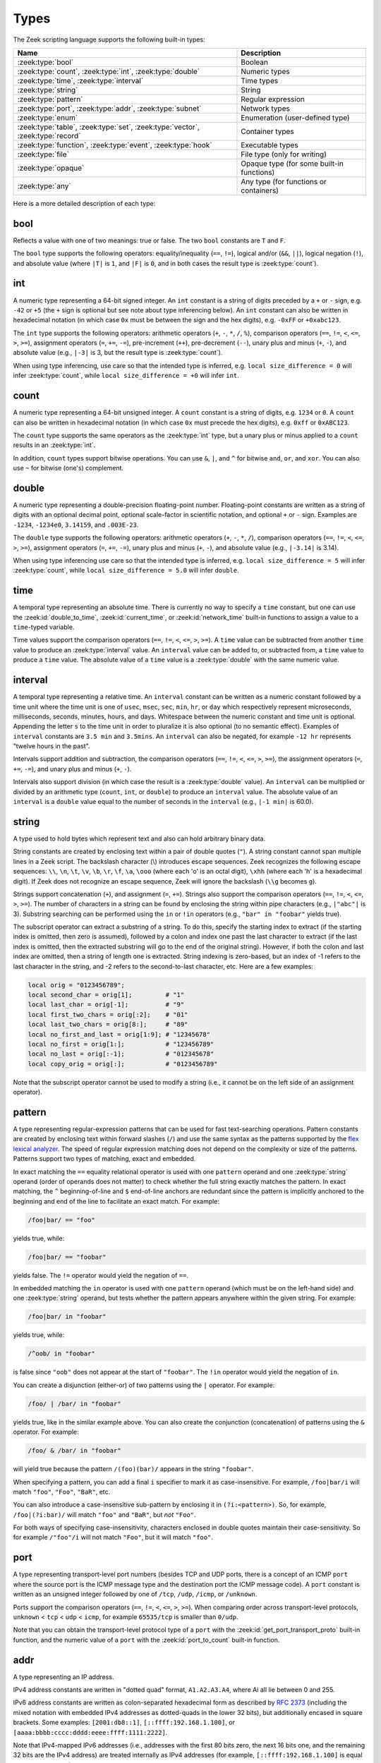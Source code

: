 Types
=====

The Zeek scripting language supports the following built-in types:

+-----------------------+--------------------+
| Name                  | Description        |
+=======================+====================+
| :zeek:type:`bool`     | Boolean            |
+-----------------------+--------------------+
| :zeek:type:`count`,   | Numeric types      |
| :zeek:type:`int`,     |                    |
| :zeek:type:`double`   |                    |
+-----------------------+--------------------+
| :zeek:type:`time`,    | Time types         |
| :zeek:type:`interval` |                    |
+-----------------------+--------------------+
| :zeek:type:`string`   | String             |
+-----------------------+--------------------+
| :zeek:type:`pattern`  | Regular expression |
+-----------------------+--------------------+
| :zeek:type:`port`,    | Network types      |
| :zeek:type:`addr`,    |                    |
| :zeek:type:`subnet`   |                    |
+-----------------------+--------------------+
| :zeek:type:`enum`     | Enumeration        |
|                       | (user-defined type)|
+-----------------------+--------------------+
| :zeek:type:`table`,   | Container types    |
| :zeek:type:`set`,     |                    |
| :zeek:type:`vector`,  |                    |
| :zeek:type:`record`   |                    |
+-----------------------+--------------------+
| :zeek:type:`function`,| Executable types   |
| :zeek:type:`event`,   |                    |
| :zeek:type:`hook`     |                    |
+-----------------------+--------------------+
| :zeek:type:`file`     | File type (only    |
|                       | for writing)       |
+-----------------------+--------------------+
| :zeek:type:`opaque`   | Opaque type (for   |
|                       | some built-in      |
|                       | functions)         |
+-----------------------+--------------------+
| :zeek:type:`any`      | Any type (for      |
|                       | functions or       |
|                       | containers)        |
+-----------------------+--------------------+

Here is a more detailed description of each type:


.. zeek:native-type:: bool

bool
----

Reflects a value with one of two meanings: true or false.  The two
``bool`` constants are ``T`` and ``F``.

The ``bool`` type supports the following operators: equality/inequality
(``==``, ``!=``), logical and/or (``&&``, ``||``), logical
negation (``!``), and absolute value (where ``|T|`` is ``1``, and ``|F|`` is
``0``, and in both cases the result type is :zeek:type:`count`).


.. zeek:native-type:: int

int
---

A numeric type representing a 64-bit signed integer.  An ``int`` constant
is a string of digits preceded by a ``+`` or ``-`` sign, e.g.
``-42`` or ``+5`` (the ``+`` sign is optional but see note about type
inferencing below).  An ``int`` constant can also be written in
hexadecimal notation (in which case ``0x`` must be between the sign and
the hex digits), e.g. ``-0xFF`` or ``+0xabc123``.

The ``int`` type supports the following operators:  arithmetic
operators (``+``, ``-``, ``*``, ``/``, ``%``), comparison operators
(``==``, ``!=``, ``<``, ``<=``, ``>``, ``>=``), assignment operators
(``=``, ``+=``, ``-=``), pre-increment (``++``), pre-decrement
(``--``), unary plus and minus (``+``, ``-``), and absolute value
(e.g., ``|-3|`` is 3, but the result type is :zeek:type:`count`).

When using type inferencing, use care so that the
intended type is inferred, e.g. ``local size_difference = 0`` will
infer :zeek:type:`count`, while ``local size_difference = +0``
will infer ``int``.


.. zeek:native-type:: count

count
-----

A numeric type representing a 64-bit unsigned integer.  A ``count``
constant is a string of digits, e.g. ``1234`` or ``0``.  A ``count``
can also be written in hexadecimal notation (in which case ``0x`` must
precede the hex digits), e.g. ``0xff`` or ``0xABC123``.

The ``count`` type supports the same operators as the :zeek:type:`int`
type, but a unary plus or minus applied to a ``count`` results in an
:zeek:type:`int`.

In addition, ``count`` types support bitwise operations.  You can use
``&``, ``|``, and ``^`` for bitwise ``and``, ``or``, and ``xor``.  You
can also use ``~`` for bitwise (one's) complement.


.. zeek:native-type:: double

double
------

A numeric type representing a double-precision floating-point
number.  Floating-point constants are written as a string of digits
with an optional decimal point, optional scale-factor in scientific
notation, and optional ``+`` or ``-`` sign.  Examples are ``-1234``,
``-1234e0``, ``3.14159``, and ``.003E-23``.

The ``double`` type supports the following operators:  arithmetic
operators (``+``, ``-``, ``*``, ``/``), comparison operators
(``==``, ``!=``, ``<``, ``<=``, ``>``, ``>=``), assignment operators
(``=``, ``+=``, ``-=``), unary plus and minus (``+``, ``-``), and
absolute value (e.g., ``|-3.14|`` is 3.14).

When using type inferencing use care so that the
intended type is inferred, e.g. ``local size_difference = 5`` will
infer :zeek:type:`count`, while ``local size_difference = 5.0``
will infer ``double``.


.. zeek:native-type:: time

time
----

A temporal type representing an absolute time.  There is currently
no way to specify a ``time`` constant, but one can use the
:zeek:id:`double_to_time`, :zeek:id:`current_time`, or :zeek:id:`network_time`
built-in functions to assign a value to a ``time``-typed variable.

Time values support the comparison operators (``==``, ``!=``, ``<``,
``<=``, ``>``, ``>=``).  A ``time`` value can be subtracted from
another ``time`` value to produce an :zeek:type:`interval` value.  An
``interval`` value can be added to, or subtracted from, a ``time`` value
to produce a ``time`` value.  The absolute value of a ``time`` value is
a :zeek:type:`double` with the same numeric value.


.. zeek:native-type:: interval

interval
--------

A temporal type representing a relative time.  An ``interval``
constant can be written as a numeric constant followed by a time
unit where the time unit is one of ``usec``, ``msec``, ``sec``, ``min``,
``hr``, or ``day`` which respectively represent microseconds, milliseconds,
seconds, minutes, hours, and days.  Whitespace between the numeric
constant and time unit is optional.  Appending the letter ``s`` to the
time unit in order to pluralize it is also optional (to no semantic
effect).  Examples of ``interval`` constants are ``3.5 min`` and
``3.5mins``.  An ``interval`` can also be negated, for example
``-12 hr`` represents "twelve hours in the past".

Intervals support addition and subtraction, the comparison operators
(``==``, ``!=``, ``<``, ``<=``, ``>``, ``>=``), the assignment
operators (``=``, ``+=``, ``-=``), and unary plus and minus (``+``, ``-``).

Intervals also support division (in which case the result is a
:zeek:type:`double` value).  An ``interval`` can be multiplied or divided
by an arithmetic type (``count``, ``int``, or ``double``) to produce
an ``interval`` value.  The absolute value of an ``interval`` is a
``double`` value equal to the number of seconds in the ``interval``
(e.g., ``|-1 min|`` is 60.0).


.. zeek:native-type:: string

string
------

A type used to hold bytes which represent text and also can hold
arbitrary binary data.

String constants are created by enclosing text within a pair of double
quotes (``"``).  A string constant cannot span multiple lines in a Zeek script.
The backslash character (\\) introduces escape sequences. Zeek recognizes
the following escape sequences: ``\\``, ``\n``, ``\t``, ``\v``, ``\b``,
``\r``, ``\f``, ``\a``, ``\ooo`` (where each 'o' is an octal digit),
``\xhh`` (where each 'h' is a hexadecimal digit).  If Zeek does not
recognize an escape sequence, Zeek will ignore the backslash
(``\\g`` becomes ``g``).

Strings support concatenation (``+``), and assignment (``=``, ``+=``).
Strings also support the comparison operators (``==``, ``!=``, ``<``,
``<=``, ``>``, ``>=``).  The number of characters in a string can be
found by enclosing the string within pipe characters (e.g., ``|"abc"|``
is 3).  Substring searching can be performed using the ``in`` or ``!in``
operators (e.g., ``"bar" in "foobar"`` yields true).

The subscript operator can extract a substring of a string.  To do this,
specify the starting index to extract (if the starting index is omitted,
then zero is assumed), followed by a colon and index
one past the last character to extract (if the last index is omitted,
then the extracted substring will go to the end of the original string).
However, if both the colon and last index are omitted, then a string of
length one is extracted.  String indexing is zero-based, but an index
of -1 refers to the last character in the string, and -2 refers to the
second-to-last character, etc.  Here are a few examples:

.. code-block:: zeek

    local orig = "0123456789";
    local second_char = orig[1];         # "1"
    local last_char = orig[-1];          # "9"
    local first_two_chars = orig[:2];    # "01"
    local last_two_chars = orig[8:];     # "89"
    local no_first_and_last = orig[1:9]; # "12345678"
    local no_first = orig[1:];           # "123456789"
    local no_last = orig[:-1];           # "012345678"
    local copy_orig = orig[:];           # "0123456789"

Note that the subscript operator cannot be used to modify a string (i.e.,
it cannot be on the left side of an assignment operator).


.. zeek:native-type:: pattern

pattern
-------

A type representing regular-expression patterns that can be used
for fast text-searching operations.  Pattern constants are created
by enclosing text within forward slashes (``/``) and use the same syntax
as the patterns supported by the `flex lexical analyzer
<http://westes.github.io/flex/manual/Patterns.html>`_.  The speed of
regular expression matching does not depend on the complexity or
size of the patterns.  Patterns support two types of matching, exact
and embedded.

In exact matching the ``==`` equality relational operator is used
with one ``pattern`` operand and one :zeek:type:`string`
operand (order of operands does not matter) to check whether the full
string exactly matches the pattern.  In exact matching, the ``^``
beginning-of-line and ``$`` end-of-line anchors are redundant since
the pattern is implicitly anchored to the beginning and end of the
line to facilitate an exact match.  For example:

.. code-block:: zeek

    /foo|bar/ == "foo"

yields true, while:

.. code-block:: zeek

    /foo|bar/ == "foobar"

yields false.  The ``!=`` operator would yield the negation of ``==``.

In embedded matching the ``in`` operator is used with one
``pattern`` operand (which must be on the left-hand side) and
one :zeek:type:`string` operand, but tests whether the pattern
appears anywhere within the given string.  For example:

.. code-block:: zeek

    /foo|bar/ in "foobar"

yields true, while:

.. code-block:: zeek

    /^oob/ in "foobar"

is false since ``"oob"`` does not appear at the start of ``"foobar"``.  The
``!in`` operator would yield the negation of ``in``.

You can create a disjunction (either-or) of two patterns
using the ``|`` operator.  For example:

.. code-block:: zeek

    /foo/ | /bar/ in "foobar"

yields true, like in the similar example above.  You can also
create the conjunction (concatenation) of patterns using the ``&``
operator.  For example:

.. code-block:: zeek

    /foo/ & /bar/ in "foobar"

will yield true because the pattern ``/(foo)(bar)/`` appears in
the string ``"foobar"``.

When specifying a pattern, you can add a final ``i`` specifier to
mark it as case-insensitive.  For example, ``/foo|bar/i`` will match
``"foo"``, ``"Foo"``, ``"BaR"``, etc.

You can also introduce a case-insensitive sub-pattern by enclosing it
in ``(?i:<pattern>)``.  So, for example, ``/foo|(?i:bar)/`` will
match ``"foo"`` and ``"BaR"``, but *not* ``"Foo"``.

For both ways of specifying case-insensitivity, characters enclosed
in double quotes maintain their case-sensitivity.  So for example
``/"foo"/i`` will not match ``"Foo"``, but it will match ``"foo"``.


.. zeek:native-type:: port

port
----

A type representing transport-level port numbers (besides TCP and
UDP ports, there is a concept of an ICMP ``port`` where the source
port is the ICMP message type and the destination port the ICMP
message code).  A ``port`` constant is written as an unsigned integer
followed by one of ``/tcp``, ``/udp``, ``/icmp``, or ``/unknown``.

Ports support the comparison operators (``==``, ``!=``, ``<``, ``<=``,
``>``, ``>=``).  When comparing order across transport-level protocols,
``unknown`` < ``tcp`` < ``udp`` < ``icmp``, for example ``65535/tcp``
is smaller than ``0/udp``.

Note that you can obtain the transport-level protocol type of a ``port``
with the :zeek:id:`get_port_transport_proto` built-in function, and
the numeric value of a ``port`` with the :zeek:id:`port_to_count`
built-in function.


.. zeek:native-type:: addr

addr
----

A type representing an IP address.

IPv4 address constants are written in "dotted quad" format,
``A1.A2.A3.A4``, where Ai all lie between 0 and 255.

IPv6 address constants are written as colon-separated hexadecimal form
as described by :rfc:`2373` (including the mixed notation with embedded
IPv4 addresses as dotted-quads in the lower 32 bits), but additionally
encased in square brackets.  Some examples: ``[2001:db8::1]``,
``[::ffff:192.168.1.100]``, or
``[aaaa:bbbb:cccc:dddd:eeee:ffff:1111:2222]``.

Note that IPv4-mapped IPv6 addresses (i.e., addresses with the first 80
bits zero, the next 16 bits one, and the remaining 32 bits are the IPv4
address) are treated internally as IPv4 addresses (for example,
``[::ffff:192.168.1.100]`` is equal to ``192.168.1.100``).

Addresses can be compared for equality (``==``, ``!=``),
and also for ordering (``<``, ``<=``, ``>``, ``>=``).  The absolute value
of an address gives the size in bits (32 for IPv4, and 128 for IPv6).
Addresses can also be masked with ``/`` to produce a :zeek:type:`subnet`:

.. code-block:: zeek

    local a: addr = 192.168.1.100;
    local s: subnet = 192.168.0.0/16;

    if ( a/16 == s )
        print "true";

And checked for inclusion within a :zeek:type:`subnet` using ``in``
or ``!in``:

.. code-block:: zeek

    local a: addr = 192.168.1.100;
    local s: subnet = 192.168.0.0/16;

    if ( a in s )
        print "true";

You can check if a given ``addr`` is IPv4 or IPv6 using
the :zeek:id:`is_v4_addr` and :zeek:id:`is_v6_addr` built-in functions.

Note that hostname constants can also be used, but since a hostname can
correspond to multiple IP addresses, the type of such a variable is
``set[addr]``. For example:

.. code-block:: zeek

    local a = www.google.com;


.. zeek:native-type:: subnet

subnet
------

A type representing a block of IP addresses in CIDR notation.  A
``subnet`` constant is written as an :zeek:type:`addr` followed by a
slash (``/``) and then the network prefix size specified as a decimal
number.  For example, ``192.168.0.0/16`` or ``[fe80::]/64``.

Subnets can be compared for equality (``==``, ``!=``).  An
:zeek:type:`addr` can be checked for inclusion in a subnet using
the ``in`` or ``!in`` operators.


.. zeek:native-type:: enum

enum
----

A type allowing the specification of a set of related values that
have no further structure.  An example declaration:

.. code-block:: zeek

    type color: enum { Red, White, Blue, };

The last comma after ``Blue`` is optional.  Both the type name ``color``
and the individual values (``Red``, etc.) have global scope.

Enumerations do not have associated values or ordering.
The only operations allowed on enumerations are equality comparisons
(``==``, ``!=``) and assignment (``=``).


.. zeek:native-type:: table

table
-----

An associate array that maps from one set of values to another.  The
values being mapped are termed the *index* or *indices* and the
result of the mapping is called the *yield*.  Indexing into tables
is very efficient, and internally it is just a single hash table
lookup.

The table declaration syntax is::

    table [ type^+ ] of type

where *type^+* is one or more types, separated by commas.  The
index type cannot be any of the following types:  :zeek:type:`pattern`,
:zeek:type:`table`, :zeek:type:`set`, :zeek:type:`vector`, :zeek:type:`file`,
:zeek:type:`opaque`, :zeek:type:`any`.

Here is an example of declaring a table indexed by :zeek:type:`count` values
and yielding :zeek:type:`string` values:

.. code-block:: zeek

    global a: table[count] of string;

The yield type can also be more complex:

.. code-block:: zeek

    global a: table[count] of table[addr, port] of string;

which declares a table indexed by :zeek:type:`count` and yielding
another ``table`` which is indexed by an :zeek:type:`addr`
and :zeek:type:`port` to yield a :zeek:type:`string`.

One way to initialize a table is by enclosing a set of initializers within
braces, for example:

.. code-block:: zeek

    global t: table[count] of string = {
        [11] = "eleven",
        [5] = "five",
    };

A table constructor can also be used to create a table:

.. code-block:: zeek

    global t2 = table(
        [192.168.0.2, 22/tcp] = "ssh",
        [192.168.0.3, 80/tcp] = "http"
    );

Table constructors can also be explicitly named by a type, which is
useful when a more complex index type could otherwise be
ambiguous:

.. code-block:: zeek

    type MyRec: record {
        a: count &optional;
        b: count;
    };

    type MyTable: table[MyRec] of string;

    global t3 = MyTable([[$b=5]] = "b5", [[$b=7]] = "b7");

Accessing table elements is provided by enclosing index values within
square brackets (``[]``), for example:

.. code-block:: zeek

    print t[11];

And membership can be tested with ``in`` or ``!in``:

.. code-block:: zeek

    if ( 13 in t )
        ...
    if ( [192.168.0.2, 22/tcp] in t2 )
        ...

Add or overwrite individual table elements by assignment:

.. code-block:: zeek

    t[13] = "thirteen";

Remove individual table elements with :zeek:keyword:`delete`:

.. code-block:: zeek

    delete t[13];

Nothing happens if the element with index value ``13`` isn't present in
the table.

The number of elements in a table can be obtained by placing the table
identifier between vertical pipe characters:

.. code-block:: zeek

    |t|

See the :zeek:keyword:`for` statement for info on how to iterate over
the elements in a table.

It's common to extend the behavior of table lookup and membership lifetimes
via :doc:`attributes <attributes>` but note that it's also a :ref:`confusing
pitfall <attribute-propagation-pitfalls>` that attributes bind to initial
*values* instead of *type* or *variable* and do not currently propagate to
any new *value* subsequently re-assigned to the table *variable*.


.. zeek:native-type:: set

set
---

A set is like a :zeek:type:`table`, but it is a collection of indices
that do not map to any yield value.  They are declared with the
syntax::

    set [ type^+ ]

where *type^+* is one or more types separated by commas.  The index type
cannot be any of the following types:  :zeek:type:`pattern`,
:zeek:type:`table`, :zeek:type:`set`, :zeek:type:`vector`, :zeek:type:`file`,
:zeek:type:`opaque`, :zeek:type:`any`.

Sets can be initialized by listing elements enclosed by curly braces:

.. code-block:: zeek

    global s: set[port] = { 21/tcp, 23/tcp, 80/tcp, 443/tcp };
    global s2: set[port, string] = { [21/tcp, "ftp"], [23/tcp, "telnet"] };

A set constructor (equivalent to above example) can also be used to
create a set:

.. code-block:: zeek

    global s3 = set(21/tcp, 23/tcp, 80/tcp, 443/tcp);

Set constructors can also be explicitly named by a type, which is
useful when a more complex index type could otherwise be
ambiguous:

.. code-block:: zeek

    type MyRec: record {
        a: count &optional;
        b: count;
    };

    type MySet: set[MyRec];

    global s4 = MySet([$b=1], [$b=2]);

Set membership is tested with ``in`` or ``!in``:

.. code-block:: zeek

    if ( 21/tcp in s )
        ...

    if ( [21/tcp, "ftp"] !in s2 )
        ...

Elements are added with :zeek:keyword:`add`:

.. code-block:: zeek

    add s[22/tcp];

Nothing happens if the element with value ``22/tcp`` was already present in
the set.

And removed with :zeek:keyword:`delete`:

.. code-block:: zeek

    delete s[21/tcp];

Nothing happens if the element with value ``21/tcp`` isn't present in
the set.

The number of elements in a set can be obtained by placing the set
identifier between vertical pipe characters:

.. code-block:: zeek

    |s|

You can compute the union, intersection, or difference of two sets
using the ``|``, ``&``, and ``-`` operators.

You can compare sets for equality (they have exactly the same elements)
using ``==``.  The ``<`` operator returns ``T`` if the lefthand operand
is a proper subset of the righthand operand.  Similarly, ``<=``
returns ``T`` if the lefthand operator is a subset (not necessarily proper,
i.e., it may be equal to the righthand operand).  The operators ``!=``,
``>`` and ``>=`` provide the expected complementary operations.

See the :zeek:keyword:`for` statement for info on how to iterate over
the elements in a set.


.. zeek:native-type:: vector

vector
------

A vector is like a :zeek:type:`table`, except its indices are non-negative
integers, starting from zero.  A vector is declared like:

.. code-block:: zeek

    global v: vector of string;

And can be initialized with the vector constructor:

.. code-block:: zeek

    local v = vector("one", "two", "three");

Vector constructors can also be explicitly named by a type, which
is useful for when a more complex yield type could otherwise be
ambiguous.

.. code-block:: zeek

    type MyRec: record {
        a: count &optional;
        b: count;
    };

    type MyVec: vector of MyRec;

    global v2 = MyVec([$b=1], [$b=2], [$b=3]);

Access individual vector elements by enclosing index values within
square brackets (``[]``), for example:

.. code-block:: zeek

    print v[2];

Access a slice of vector elements by enclosing a range of indices,
delimited by a colon, within square brackets (``[x:y]``).  For example,
this will print a vector containing the first and second elements:

.. code-block:: zeek

    print v[0:2];

The slicing notation is the same as what is permitted by the
:zeek:see:`string` substring extraction operations.

An element can be added to a vector by assigning the value (a value
that already exists at that index will be overwritten):

.. code-block:: zeek

    v[3] = "four";

A range of elements can be *replaced* by assigning to a vector slice:

.. code-block:: zeek

    # Note that the number of elements in the slice being replaced
    # may differ from the number of elements being inserted.  This
    # causes the vector to grow or shrink accordingly.
    v[0:2] = vector("five", "six", "seven");

The size of a vector (this is one greater than the highest index value, and
is equal to the number of elements in the vector) can be obtained
by placing the vector identifier between vertical pipe characters:

.. code-block:: zeek

    |v|

A particularly common operation on a vector is to append an element
to its end.  You can do so using:

.. code-block:: zeek

    v += e;

where if *e*'s type is ``X``, *v*'s type is ``vector of X``.  Note that
this expression is equivalent to:

.. code-block:: zeek

    v[|v|] = e;

The ``in`` operator can be used to check if a value has been assigned at a
specified index value in the vector.  For example, if a vector has size 4,
then the expression ``3 in v`` would yield true and ``4 in v`` would yield
false.  The result of accessing a vector index that is not "in" the vector
is undefined.

Vectors of integral types (``int`` or ``count``) support the pre-increment
(``++``) and pre-decrement operators (``--``), which will increment or
decrement each element in the vector.

Vectors of arithmetic types (``int``, ``count``, or ``double``) can be
operands of the arithmetic operators (``+``, ``-``, ``*``, ``/``, ``%``),
but both operands must have the same number of elements (and the modulus
operator ``%`` cannot be used if either operand is a ``vector of double``).
The resulting vector contains the result of the operation applied to each
of the elements in the operand vectors.

Vectors of bool can be operands of the logical "and" (``&&``) and logical
"or" (``||``) operators (both operands must have same number of elements).
The resulting vector of bool is the logical "and" (or logical "or") of
each element of the operand vectors.

Vectors of type ``count`` can also be operands for the bitwise and/or/xor
operators, ``&``, ``|`` and ``^``.

Vectors of type ``any`` can hold values of any Zeek type, but the values
must be *homogeneous*.  If you want to intermingle values of different types,
you can instead use ``table[count] of any``, which does not require
homogeneous values.

See the :zeek:keyword:`for` statement for info on how to iterate over
the elements in a vector.


.. zeek:native-type:: record

record
------

A ``record`` is a collection of values.  Each value has a field name
and a type.  Values do not need to have the same type and the types
have no restrictions.  Field names must follow the same syntax as
regular variable names (except that field names are allowed to be the
same as local or global variables).  An example record type
definition:

.. code-block:: zeek

    type MyRecordType: record {
        c: count;
        s: string &optional;
    };

Records can be initialized or assigned as a whole in three different ways.
When assigning a whole record value, all fields that are not
:zeek:attr:`&optional` or have a :zeek:attr:`&default` attribute must
be specified.  First, there's a constructor syntax:

.. code-block:: zeek

    local r: MyRecordType = record($c = 7);

And the constructor can be explicitly named by type, too, which
is arguably more readable:

.. code-block:: zeek

    local r = MyRecordType($c = 42);

And the third way is like this:

.. code-block:: zeek

    local r: MyRecordType = [$c = 13, $s = "thirteen"];

Access to a record field uses the dollar sign (``$``) operator, and
record fields can be assigned with this:

.. code-block:: zeek

    local r: MyRecordType;
    r$c = 13;

To test if a field that is :zeek:attr:`&optional` has been assigned a
value, use the ``?$`` operator (it returns a :zeek:type:`bool` value of
``T`` if the field has been assigned a value, or ``F`` if not):

.. code-block:: zeek

    if ( r ?$ s )
        ...


.. zeek:native-type:: function

function
--------

Function types in Zeek are declared using::

    function( argument*  ): type

where *argument* is a (possibly empty) comma-separated list of
arguments, and *type* is an optional return type.  For example:

.. code-block:: zeek

    global greeting: function(name: string): string;

Here ``greeting`` is an identifier with a certain function type.
The function body is not defined yet and ``greeting`` could even
have different function body values at different times.  To define
a function including a body value, the syntax is like:

.. code-block:: zeek

    function greeting(name: string): string
        {
        return "Hello, " + name;
        }

Note that in the definition above, it's not necessary for us to have
done the first (forward) declaration of ``greeting`` as a function
type, but when it is, the return type and argument list (including the
name of each argument) must match exactly.

Here is an example function that takes no parameters and does not
return a value:

.. code-block:: zeek

    function my_func()
        {
        print "my_func";
        }

Function types don't need to have a name and can be assigned anonymously:

.. code-block:: zeek

    greeting = function(name: string): string { return "Hi, " + name; };

And finally, the function can be called like:

.. code-block:: zeek

    print greeting("Dave");

Anonymously defined functions capture their closures. This means that they
can use and modify variables from their enclosing scope at the time of their
creation. Here is an example of a simple anonymous function that captures its
closure in Zeek:

.. code-block:: zeek

    local make_adder = function(n: count): function(m: count): count
        {
        return function (m: count): count
            {
            return n + m;
            };
        };

    print make_adder(3)(5); # prints 8

    local three = make_adder(3);
    print three(5); # prints 8

Here `make_adder` is generating a function that captures `n` in its closure.

Anonymous functions capture their closures by reference. This means that they
can modify the variables in their closures. For example:

.. code-block:: zeek

    local n = 3;
    local f = function() { n += 1; };
    f();
    print n; # prints 4

When anonymous functions are serialized over Broker they keep their closures,
but they will not continue to mutate the values from the sending script. At
the time of serialization they create a copy of their closure. Anonymous
function's do not capture global variables in their closures though and will
use the receivers global variables.

In order to serialize an anonymous function, that function must have been
already declared on the receivers end because Zeek will not serialize the
function's source code. See `testing/btest/language/closure-sending.zeek` for
an example of how to serialize anonymous functions over Broker.

Function parameters may specify default values as long as they appear
last in the parameter list:

.. code-block:: zeek

    global foo: function(s: string, t: string &default="abc", u: count &default=0);

If a function was previously declared with default parameters, the
default expressions can be omitted when implementing the function
body and they will still be used for function calls that lack those
arguments.

.. code-block:: zeek

    function foo(s: string, t: string, u: count)
        {
        print s, t, u;
        }

And calls to the function may omit the defaults from the argument list:

.. code-block:: zeek

    foo("test");


.. zeek:native-type:: event

event
-----

Event handlers are nearly identical in both syntax and semantics to
a :zeek:type:`function`, with the two differences being that event
handlers have no return type since they never return a value, and
you cannot call an event handler.

Example:

.. code-block:: zeek

    event my_event(r: bool, s: string)
        {
        print "my_event", r, s;
        }

Instead of directly calling an event handler from a script, event
handler bodies are executed when they are invoked by one of three
different methods:

- From the event engine

    When the event engine detects an event for which you have
    defined a corresponding event handler, it queues an event for
    that handler.  The handler is invoked as soon as the event
    engine finishes processing the current packet and flushing the
    invocation of other event handlers that were queued first.

- With the ``event`` statement from a script

    Immediately queuing invocation of an event handler occurs like:

    .. code-block:: zeek

        event password_exposed(user, password);

    This assumes that ``password_exposed`` was previously declared
    as an event handler type with compatible arguments.

- Via the :zeek:keyword:`schedule` expression in a script

    This delays the invocation of event handlers until some time in
    the future.  For example:

    .. code-block:: zeek

        schedule 5 secs { password_exposed(user, password) };

Multiple event handler bodies can be defined for the same event handler
identifier and the body of each will be executed in turn.  Ordering
of execution can be influenced with :zeek:attr:`&priority`.

Multiple alternate event prototype declarations are allowed, but the
alternates must be some subset of the first, canonical prototype and
arguments must match by name and type.  This allows users to define
handlers for any such prototype they may find convenient or for the core
set of handlers to be extended, changed, or deprecated without breaking
existing handlers a user may have written.  Example:

.. code-block:: zeek

    # Event Prototype Declarations
    global my_event: event(s: string, c: count);
    global my_event: event(c: count);
    global my_event: event();

    # Event Handler Definitions
    event my_event(s: string, c: count)
        {
        print "my event", s, c;
        }

    event my_event(c: count)
        {
        print "my event", c;
        }

    event my_event()
        {
        print "my event";
        }

By using alternate event prototypes, handlers are allowed to consume a
subset of the full argument list as given by the first prototype
declaration.  It also even allows arguments to be ordered differently
from the canonical prototype.

To use :zeek:attr:`&default` on event arguments, it must appear on the
first, canonical prototype.


.. zeek:native-type:: hook

hook
----

A hook is another flavor of function that shares characteristics of
both a :zeek:type:`function` and an :zeek:type:`event`.  They are like
events in that many handler bodies can be defined for the same hook
identifier and the order of execution can be enforced with
:zeek:attr:`&priority`.  They are more like functions in the way they
are invoked/called, because, unlike events, their execution is
immediate and they do not get scheduled through an event queue.
Also, a unique feature of a hook is that a given hook handler body
can short-circuit the execution of remaining hook handlers simply by
exiting from the body as a result of a :zeek:keyword:`break` statement (as
opposed to a :zeek:keyword:`return` or just reaching the end of the body).

A hook type is declared like::

    hook( argument* )

where *argument* is a (possibly empty) comma-separated list of
arguments.  For example:

.. code-block:: zeek

    global myhook: hook(s: string)

Here ``myhook`` is the hook type identifier and no hook handler
bodies have been defined for it yet.  To define some hook handler
bodies the syntax looks like:

.. code-block:: zeek

    hook myhook(s: string) &priority=10
        {
        print "priority 10 myhook handler", s;
        s = "bye";
        }

    hook myhook(s: string)
        {
        print "break out of myhook handling", s;
        break;
        }

    hook myhook(s: string) &priority=-5
        {
        print "not going to happen", s;
        }

Note that the first (forward) declaration of ``myhook`` as a hook
type isn't strictly required.  Argument types must match for all
hook handlers and any forward declaration of a given hook.

To invoke immediate execution of all hook handler bodies, they
are called similarly to a function, except preceded by the ``hook``
keyword:

.. code-block:: zeek

    hook myhook("hi");

or

.. code-block:: zeek

    if ( hook myhook("hi") )
        print "all handlers ran";

And the output would look like::

    priority 10 myhook handler, hi
    break out of myhook handling, bye

Note how the modification to arguments can be seen by remaining
hook handlers.

The return value of a hook call is an implicit :zeek:type:`bool`
value with ``T`` meaning that all handlers for the hook were
executed and ``F`` meaning that only some of the handlers may have
executed due to one handler body exiting as a result of a ``break``
statement.

Hooks are also allowed to have multple/alternate prototype declarations,
just like an :zeek:see:`event`.


.. zeek:native-type:: file

file
----

Zeek supports writing to files, but not reading from them (to read from
files see the :doc:`/frameworks/input`).  Files
can be opened using either the :zeek:id:`open` or :zeek:id:`open_for_append`
built-in functions, and closed using the :zeek:id:`close` built-in
function.  For example, declare, open, and write to a file and finally
close it like:

.. code-block:: zeek

    local f = open("myfile");
    print f, "hello, world";
    close(f);

Writing to files like this for logging usually isn't recommended, for better
logging support see :doc:`/frameworks/logging`.


.. zeek:native-type:: opaque

opaque
------

A data type whose actual representation/implementation is
intentionally hidden, but whose values may be passed to certain
built-in functions that can actually access the internal/hidden resources.
Opaque types are differentiated from each other by qualifying them
like "opaque of md5" or "opaque of sha1".

An example use of this type is the set of built-in functions which
perform hashing:

.. code-block:: zeek

    local handle = md5_hash_init();
    # Explicitly -> local handle : opaque of md5 = ...
    md5_hash_update(handle, "test");
    md5_hash_update(handle, "testing");
    print md5_hash_finish(handle);

Here the opaque type is used to provide a handle to a particular
resource which is calculating an MD5 hash incrementally over
time, but the details of that resource aren't relevant, it's only
necessary to have a handle as a way of identifying it and
distinguishing it from other such resources.

The scripting layer implementations of these types are found primarily in
:doc:`/scripts/base/bif/zeek.bif.zeek` and a more granular look at them
can be found in ``src/OpaqueVal.h/cc`` inside the Zeek repo. Opaque types
are a good way to integrate functionality into Zeek without needing to
add an entire new type to the scripting language.

.. zeek:type:: paraglob

  An opaque type for creating and using paraglob data structures inside of
  Zeek. A paraglob is a data structure for fast string matching against a
  large set of glob style patterns. It can be loaded with a vector of
  patterns, and then queried with input strings. Note that these patterns are
  just strings, and not the pattern type built in to Zeek. For a query it
  returns all of the patterns that it contains matching that input string.

  Paraglobs offer significant performance advantages over making a pass over
  a vector of patterns and checking each one. Note though that initializing a
  paraglob can take some time for very large pattern sets (1,000,000+
  patterns) and care should be taken to only initialize one with a large
  pattern set when there is time for the paraglob to compile. Subsequent get
  operations run very quickly though, even for very large pattern sets.

  .. code-block:: zeek

    local v = vector("*", "d?g", "*og", "d?", "d[!wl]g");
    local p : opaque of paraglob = paraglob_init(v);
    print paraglob_match(p1, "dog");
    # out: [*, *og, d?g, d[!wl]g]

  For more documentation on paraglob see :doc:`/components/index`.

.. zeek:see:: md5_hash_init sha1_hash_init sha256_hash_init
              hll_cardinality_add bloomfilter_basic_init


.. zeek:native-type:: any

any
---

Used to bypass strong typing.  For example, a function can take an
argument of type ``any`` when it may be of different types.
The only operation allowed on a variable of type ``any`` is assignment.

Note that users aren't expected to use this type.  It's provided mainly
for use by some built-in functions and scripts included with Zeek. For
example, passing a vector into a ``.bif`` function is best accomplished by
taking :zeek:type:`any` as an argument and casting it to a vector.


.. zeek:native-type:: void

void
----

An internal Zeek type (i.e., "void" is not a reserved keyword in the Zeek
scripting language) representing the absence of a return type for a
function.
